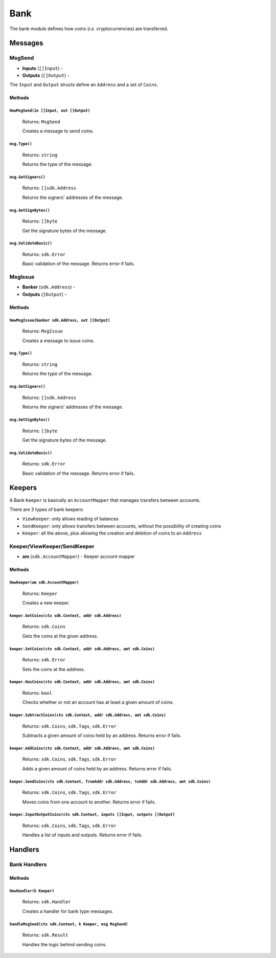 Bank
====

The bank module defines how coins (*i.e.* cryptocurrencies) are transferred.

Messages
--------

**MsgSend**
^^^^^^^^^^^

- **Inputs** (``[]Input``) -
- **Outputs** (``[]Output``) -

The ``Input`` and ``Output`` structs define an ``Address`` and a set of ``Coins``.

Methods
"""""""

``NewMsgSend(in []Input, out []Output)``
****************************************

  Returns: ``MsgSend``

  Creates a message to send coins.

``msg.Type()``
**************

  Returns: ``string``

  Returns the type of the message.

``msg.GetSigners()``
********************

  Returns: ``[]sdk.Address``

  Returns the signers' addresses of the message.

``msg.GetSignBytes()``
**********************

  Returns: ``[]byte``

  Get the signature bytes of the message.

``msg.ValidateBasic()``
***********************

  Returns: ``sdk.Error``

  Basic validation of the message. Returns error if fails.

**MsgIssue**
^^^^^^^^^^^^

- **Banker** (``sdk.Address``) -
- **Outputs** (``]Output``) -

Methods
"""""""

``NewMsgIssue(banker sdk.Address, out []Output)``
**************************************************

  Returns: ``MsgIssue``

  Creates a message to issue coins.

``msg.Type()``
**************

  Returns: ``string``

  Returns the type of the message.

``msg.GetSigners()``
********************

  Returns: ``[]sdk.Address``

  Returns the signers' addresses of the message.

``msg.GetSignBytes()``
**********************

  Returns: ``[]byte``

  Get the signature bytes of the message.

``msg.ValidateBasic()``
***********************

  Returns: ``sdk.Error``

  Basic validation of the message. Returns error if fails.

Keepers
-------

A Bank ``Keeper`` is basically an ``AccountMapper`` that manages transfers between accounts.

There are 3 types of bank keepers:

- ``ViewKeeper``: only allows reading of balances
- ``SendKeeper``: only allows transfers between accounts, without the possibility of creating coins
- ``Keeper``: all the above, plus allowing the creation and deletion of coins to an ``Address``

**Keeper/ViewKeeper/SendKeeper**
^^^^^^^^^^^^^^^^^^^^^^^^^^^^^^^^

- **am** (``sdk.AccountMapper``) - Keeper account mapper

Methods
"""""""

``NewKeeper(am sdk.AccountMapper)``
***********************************

  Returns: ``Keeper``

  Creates a new keeper.

``keeper.GetCoins(ctx sdk.Context, addr sdk.Address)``
******************************************************

  Returns: ``sdk.Coins``

  Gets the coins at the given address.

``keeper.SetCoins(ctx sdk.Context, addr sdk.Address, amt sdk.Coins)``
*********************************************************************

  Returns: ``sdk.Error``

  Sets the coins at the address.

``keeper.HasCoins(ctx sdk.Context, addr sdk.Address, amt sdk.Coins)``
*********************************************************************

  Returns: ``bool``

  Checks whether or not an account has at least a given amount of coins.

``keeper.SubtractCoins(ctx sdk.Context, addr sdk.Address, amt sdk.Coins)``
**************************************************************************

  Returns: ``sdk.Coins``, ``sdk.Tags``, ``sdk.Error``

  Subtracts a given amount of coins held by an address. Returns error if fails.

``keeper.AddCoins(ctx sdk.Context, addr sdk.Address, amt sdk.Coins)``
*********************************************************************

  Returns: ``sdk.Coins``, ``sdk.Tags``, ``sdk.Error``

  Adds a given amount of coins held by an address. Returns error if fails.


``keeper.SendCoins(ctx sdk.Context, fromAddr sdk.Address, toAddr sdk.Address, amt sdk.Coins)``
**********************************************************************************************

  Returns: ``sdk.Coins``, ``sdk.Tags``, ``sdk.Error``

  Moves coins from one account to another. Returns error if fails.

``keeper.InputOutputCoins(ctx sdk.Context, inputs []Input, outputs []Output)``
******************************************************************************

  Returns: ``sdk.Coins``, ``sdk.Tags``, ``sdk.Error``

  Handles a list of inputs and outputs.  Returns error if fails.

Handlers
--------

Bank Handlers
^^^^^^^^^^^^^

Methods
"""""""

``NewHandler(k Keeper)``
************************

  Returns: ``sdk.Handler``

  Creates a handler for bank type messages.

``handleMsgSend(ctx sdk.Context, k Keeper, msg MsgSend)``
*********************************************************

  Returns: ``sdk.Result``

  Handles the logic behind sending coins.
